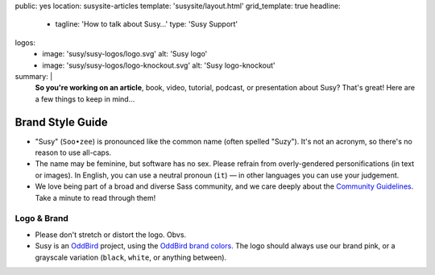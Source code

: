 public: yes
location: susysite-articles
template: 'susysite/layout.html'
grid_template: true
headline:
  - tagline: 'How to talk about Susy…'
    type: 'Susy Support'
logos:
  - image: 'susy/susy-logos/logo.svg'
    alt: 'Susy logo'
  - image: 'susy/susy-logos/logo-knockout.svg'
    alt: 'Susy logo-knockout'
summary: |
  **So you're working on an article**,
  book, video, tutorial, podcast, or presentation about Susy?
  That's great!
  Here are a few things to keep in mind…


Brand Style Guide
=================

.. ---------------------------------
.. callmacro:: content.macros.j2#rst
  :tag: 'start'

- "Susy" (``Soo•zee``) is pronounced like the common name
  (often spelled "Suzy").
  It's not an acronym,
  so there's no reason to use all-caps.
- The name may be feminine, but software has no sex.
  Please refrain from overly-gendered personifications (in text or images).
  In English, you can use a neutral pronoun (``it``) —
  in other languages you can use your judgement.
- We love being part of a broad and diverse Sass community,
  and we care deeply about the
  `Community Guidelines`_.
  Take a minute to read through them!

.. _Community Guidelines: http://sass-lang.com/community-guidelines


Logo & Brand
------------

- Please don't stretch or distort the logo. Obvs.
- Susy is an `OddBird`_ project,
  using the `OddBird brand colors`_.
  The logo should always use our brand pink,
  or a grayscale variation
  (``black``, ``white``, or anything between).

.. _OddBird: /
.. _OddBird brand colors: /styleguide/color.html

.. callmacro:: content.macros.j2#rst
  :tag: 'end'
.. ---------------------------------

.. callmacro:: content.macros.j2#divider
.. callmacro:: content.macros.j2#gallery
  :title: 'Logo Files'
  :slug: 'susy/styleguide'
  :data: 'logos'
  :caption: '<a href="/static/images/susy/susy-logos.zip">Download the SVG files »</a>'
